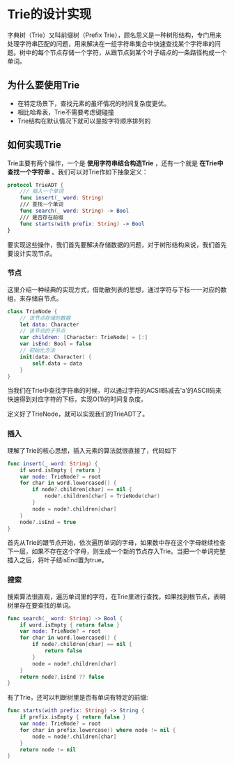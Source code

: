* Trie的设计实现 
  字典树（Trie）又叫前缀树（Prefix Trie），顾名思义是一种树形结构，专门用来处理字符串匹配的问题，用来解决在一组字符串集合中快速查找某个字符串的问题。树中的每个节点存储一个字符，从跟节点到某个叶子结点的一条路径构成一个单词。

** 为什么要使用Trie

   - 在特定场景下，查找元素的虽坏情况的时间复杂度更优。
   - 相比哈希表，Trie不需要考虑键碰撞
   - Trie结构在默认情况下就可以是按字符顺序排列的

** 如何实现Trie

   Trie主要有两个操作，一个是 *使用字符串结合构造Trie* ，还有一个就是 *在Trie中查找一个字符串* 。我们可以对Trie作如下抽象定义：

   #+begin_src swift
    protocol TrieADT {
        /// 插入一个单词
        func insert(_ word: String)
        /// 查找一个单词
        func search(_ word: String) -> Bool
        /// 是否存在前缀
        func starts(with prefix: String) -> Bool
    }
   #+end_src

   要实现这些操作，我们首先要解决存储数据的问题，对于树形结构来说，我们首先要设计实现节点。

*** 节点
    
    这里介绍一种经典的实现方式，借助散列表的思想，通过字符与下标一一对应的数组，来存储自节点。
    
    #+begin_src swift
      class TrieNode {
          // 该节点存储的数据
          let data: Character
          // 该节点的子节点
          var children: [Character: TrieNode] = [:]
          var isEnd: Bool = false
          // 初始化方法
          init(data: Character) {
              self.data = data
          }
      }
    #+end_src
    当我们在Trie中查找字符串的时候，可以通过字符的ACSII码减去'a'的ASCII码来快速得到对应字符的下标，实现O(1)的时间复杂度。

    定义好了TrieNode，就可以实现我们的TrieADT了。
    
*** 插入 
    理解了Trie的核心思想，插入元素的算法就很直接了，代码如下
    #+begin_src swift
      func insert(_ word: String) {
          if word.isEmpty { return }
          var node: TrieNode? = root
          for char in word.lowercased() {
              if node?.children[char] == nil {
                  node?.children[char] = TrieNode(char)
              }
              node = node?.children[char]
          }
          node?.isEnd = true
      }
    #+end_src
    
    首先从Trie的跟节点开始，依次遍历单词的字母，如果数中存在这个字母继续检查下一层，如果不存在这个字母，则生成一个新的节点存入Trie。当把一个单词完整插入之后，将叶子结isEnd置为true。

*** 搜索
    搜索算法很直观，遍历单词里的字符，在Trie里进行查找，如果找到根节点，表明树里存在要查找的单词。
    #+begin_src swift
      func search(_ word: String) -> Bool {
          if word.isEmpty { return false }
          var node: TrieNode? = root
          for char in word.lowercased() {
              if node?.children[char] == nil {
                  return false
              }
              node = node?.children[char]
          }
          return node?.isEnd ?? false
      }
    #+end_src

    有了Trie，还可以判断树里是否有单词有特定的前缀:
    #+begin_src swift
      func starts(with prefix: String) -> String {
          if prefix.isEmpty { return false }
          var node: TrieNode? = root
          for char in prefix.lowercase() where node != nil {
              node = node?.children[char]
          }
          return node != nil
      }
    #+end_src


